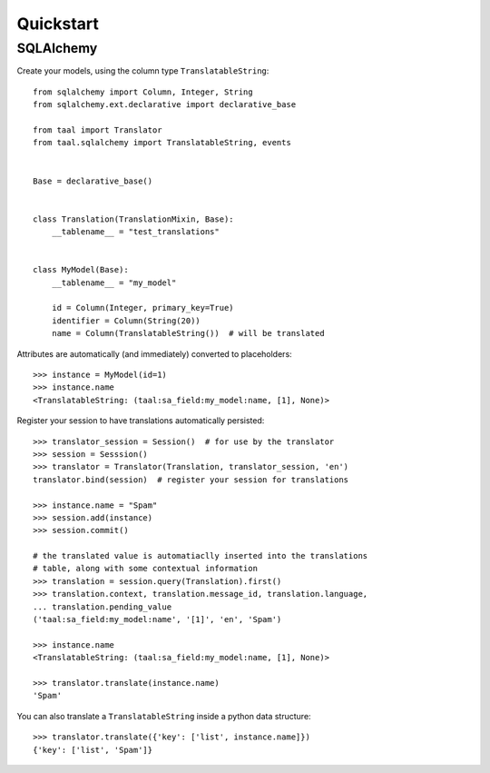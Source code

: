 Quickstart
==========


SQLAlchemy
----------

Create your models, using the column type ``TranslatableString``::

    from sqlalchemy import Column, Integer, String
    from sqlalchemy.ext.declarative import declarative_base

    from taal import Translator
    from taal.sqlalchemy import TranslatableString, events


    Base = declarative_base()


    class Translation(TranslationMixin, Base):
        __tablename__ = "test_translations"


    class MyModel(Base):
        __tablename__ = "my_model"

        id = Column(Integer, primary_key=True)
        identifier = Column(String(20))
        name = Column(TranslatableString())  # will be translated


Attributes are automatically (and immediately) converted to placeholders::

    >>> instance = MyModel(id=1)
    >>> instance.name
    <TranslatableString: (taal:sa_field:my_model:name, [1], None)>


Register your session to have translations automatically persisted::

    >>> translator_session = Session()  # for use by the translator
    >>> session = Sesssion()
    >>> translator = Translator(Translation, translator_session, 'en')
    translator.bind(session)  # register your session for translations

    >>> instance.name = "Spam"
    >>> session.add(instance)
    >>> session.commit()

    # the translated value is automatiaclly inserted into the translations
    # table, along with some contextual information
    >>> translation = session.query(Translation).first()
    >>> translation.context, translation.message_id, translation.language,
    ... translation.pending_value
    ('taal:sa_field:my_model:name', '[1]', 'en', 'Spam')

    >>> instance.name
    <TranslatableString: (taal:sa_field:my_model:name, [1], None)>

    >>> translator.translate(instance.name)
    'Spam'


You can also translate a ``TranslatableString`` inside a python data structure::

    >>> translator.translate({'key': ['list', instance.name]})
    {'key': ['list', 'Spam']}

